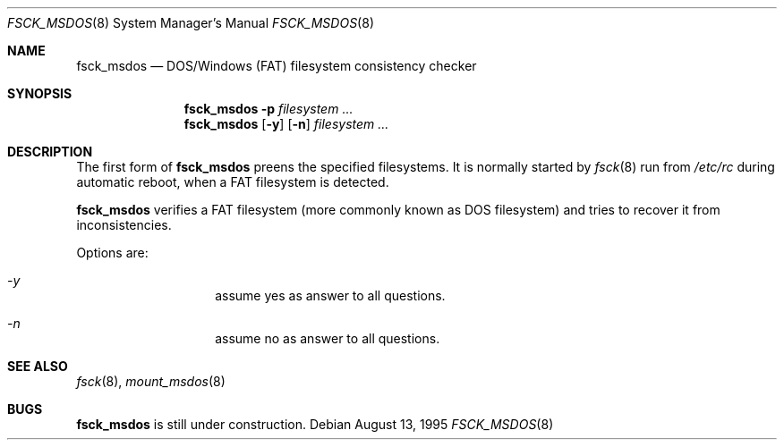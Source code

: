 .\"	$OpenBSD: fsck_msdos.8,v 1.1 1996/05/14 17:39:35 ws Exp $
.\"	$NetBSD: fsck_msdos.8,v 1.1 1996/05/14 17:39:35 ws Exp $
.\"
.\" Copyright (C) 1995 Wolfgang Solfrank
.\" Copyright (c) 1995 Martin Husemann
.\"
.\" Redistribution and use in source and binary forms, with or without
.\" modification, are permitted provided that the following conditions
.\" are met:
.\" 1. Redistributions of source code must retain the above copyright
.\"    notice, this list of conditions and the following disclaimer.
.\" 2. Redistributions in binary form must reproduce the above copyright
.\"    notice, this list of conditions and the following disclaimer in the
.\"    documentation and/or other materials provided with the distribution.
.\" 3. All advertising materials mentioning features or use of this software
.\"    must display the following acknowledgement:
.\"	This product includes software developed by Martin Husemann
.\"	and Wolfgang Solfrank.
.\" 4. Neither the name of the University nor the names of its contributors
.\"    may be used to endorse or promote products derived from this software
.\"    without specific prior written permission.
.\"
.\" THIS SOFTWARE IS PROVIDED BY THE AUTHORS ``AS IS'' AND ANY EXPRESS OR
.\" IMPLIED WARRANTIES, INCLUDING, BUT NOT LIMITED TO, THE IMPLIED WARRANTIES
.\" OF MERCHANTABILITY AND FITNESS FOR A PARTICULAR PURPOSE ARE DISCLAIMED.
.\" IN NO EVENT SHALL THE AUTHORS BE LIABLE FOR ANY DIRECT, INDIRECT,
.\" INCIDENTAL, SPECIAL, EXEMPLARY, OR CONSEQUENTIAL DAMAGES (INCLUDING, BUT
.\" NOT LIMITED TO, PROCUREMENT OF SUBSTITUTE GOODS OR SERVICES; LOSS OF USE,
.\" DATA, OR PROFITS; OR BUSINESS INTERRUPTION) HOWEVER CAUSED AND ON ANY
.\" THEORY OF LIABILITY, WHETHER IN CONTRACT, STRICT LIABILITY, OR TORT
.\" (INCLUDING NEGLIGENCE OR OTHERWISE) ARISING IN ANY WAY OUT OF THE USE OF
.\" THIS SOFTWARE, EVEN IF ADVISED OF THE POSSIBILITY OF SUCH DAMAGE.
.\"
.\"
.Dd August 13, 1995
.Dt FSCK_MSDOS 8
.Os
.Sh NAME
.Nm fsck_msdos
.Nd DOS/Windows (FAT) filesystem consistency checker
.Sh SYNOPSIS
.Nm fsck_msdos
.Fl p
.Ar filesystem
.Ar ...
.Nm fsck_msdos
.Op Fl y
.Op Fl n
.Ar filesystem
.Ar ...
.Sh DESCRIPTION
The first form of
.Nm
preens the specified filesystems.
It is normally started by
.Xr fsck 8
run from
.Pa /etc/rc
during automatic reboot, when a FAT filesystem is detected.
.Pp
.Nm fsck_msdos
verifies a FAT filesystem (more commonly known as DOS filesystem) and tries
to recover it from inconsistencies.
.Pp
Options are:
.Bl -hang -offset indent
.It Em -y
assume yes as answer to all questions.
.It Em -n
assume no as answer to all questions.
.El
.Sh SEE ALSO
.Xr fsck 8 ,
.Xr mount_msdos 8
.Sh BUGS
.Nm fsck_msdos
is still under construction.
